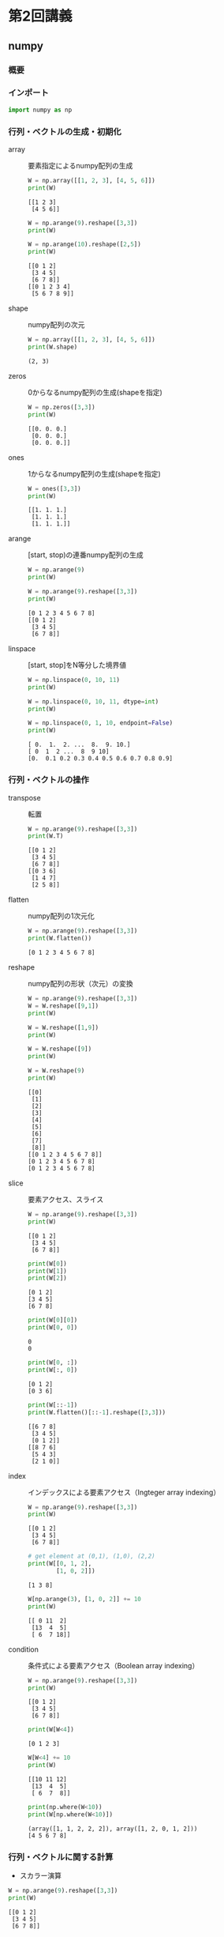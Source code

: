 #+title:
#+author: conao3
#+date:
#+options: ^:{}

* Config                                                           :noexport:

* 第2回講義
** numpy
*** 概要
*** インポート
#+begin_src python
import numpy as np
#+end_src

#+RESULTS[60615104acd1cc2e91589bcebaab6b1456ac9ad0]:

*** 行列・ベクトルの生成・初期化
- array :: 要素指定によるnumpy配列の生成

  #+begin_src python
W = np.array([[1, 2, 3], [4, 5, 6]])
print(W)
  #+end_src

  #+RESULTS[d007902c9d730ebada64f718030b6eb9f7edf7f9]:
  : [[1 2 3]
  :  [4 5 6]]

  #+begin_src python
W = np.arange(9).reshape([3,3])
print(W)

W = np.arange(10).reshape([2,5])
print(W)
  #+end_src

  #+RESULTS[2589bd54aca4d3a695c3add43b06764acdd8c65b]:
  : [[0 1 2]
  :  [3 4 5]
  :  [6 7 8]]
  : [[0 1 2 3 4]
  :  [5 6 7 8 9]]

- shape :: numpy配列の次元

  #+begin_src python
W = np.array([[1, 2, 3], [4, 5, 6]])
print(W.shape)
  #+end_src

  #+RESULTS[3990f262c0c7e01414dddee050c81de7f5b8a312]:
  : (2, 3)

- zeros :: 0からなるnumpy配列の生成(shapeを指定)

  #+begin_src python
W = np.zeros([3,3])
print(W)
  #+end_src

  #+RESULTS[1ec2c758b62951bc2340581ad7c84110eb74f8c4]:
  : [[0. 0. 0.]
  :  [0. 0. 0.]
  :  [0. 0. 0.]]

- ones :: 1からなるnumpy配列の生成(shapeを指定)

  #+begin_src python
W = ones([3,3])
print(W)
  #+end_src

  #+RESULTS[e2dbb9da48976d814860b83d1143444419b76661]:
  : [[1. 1. 1.]
  :  [1. 1. 1.]
  :  [1. 1. 1.]]

- arange :: [start, stop)の連番numpy配列の生成

  #+begin_src python
W = np.arange(9)
print(W)

W = np.arange(9).reshape([3,3])
print(W)
  #+end_src

  #+RESULTS[71c8f0f7a8d0d0625f2c2ed843e586b307be14f4]:
  : [0 1 2 3 4 5 6 7 8]
  : [[0 1 2]
  :  [3 4 5]
  :  [6 7 8]]

- linspace :: [start, stop]をN等分した境界値

  #+begin_src python
W = np.linspace(0, 10, 11)
print(W)

W = np.linspace(0, 10, 11, dtype=int)
print(W)

W = np.linspace(0, 1, 10, endpoint=False)
print(W)
  #+end_src

  #+RESULTS[fe1200980939a950492ee2d2bcda9c0b777dc02b]:
  : [ 0.  1.  2. ...  8.  9. 10.]
  : [ 0  1  2 ...  8  9 10]
  : [0.  0.1 0.2 0.3 0.4 0.5 0.6 0.7 0.8 0.9]

*** 行列・ベクトルの操作
- transpose :: 転置

  #+begin_src python
W = np.arange(9).reshape([3,3])
print(W.T)
  #+end_src

  #+RESULTS[c7567e3760bc0ad4cdff0b0b15745ae47d6480cd]:
  : [[0 1 2]
  :  [3 4 5]
  :  [6 7 8]]
  : [[0 3 6]
  :  [1 4 7]
  :  [2 5 8]]

- flatten :: numpy配列の1次元化

  #+begin_src python
W = np.arange(9).reshape([3,3])
print(W.flatten())
  #+end_src

  #+RESULTS[9bc01a40cdec92bc823fb346dd9d61405faea3e6]:
  : [0 1 2 3 4 5 6 7 8]

- reshape :: numpy配列の形状（次元）の変換

  #+begin_src python
W = np.arange(9).reshape([3,3])
W = W.reshape([9,1])
print(W)

W = W.reshape([1,9])
print(W)

W = W.reshape([9])
print(W)

W = W.reshape(9)
print(W)
  #+end_src

  #+RESULTS[79ab3074e1e629798a9994ea5eb03b376e644282]:
  #+begin_example
    [[0]
     [1]
     [2]
     [3]
     [4]
     [5]
     [6]
     [7]
     [8]]
    [[0 1 2 3 4 5 6 7 8]]
    [0 1 2 3 4 5 6 7 8]
    [0 1 2 3 4 5 6 7 8]
  #+end_example

- slice :: 要素アクセス、スライス

  #+begin_src python
W = np.arange(9).reshape([3,3])
print(W)
  #+end_src

  #+RESULTS[a4e136b01eabafa7defe974aa97bf1510a0ff337]:
  : [[0 1 2]
  :  [3 4 5]
  :  [6 7 8]]

  #+begin_src python
print(W[0])
print(W[1])
print(W[2])
  #+end_src

  #+RESULTS[cf7422a051ffd3746fb826f9f7e9c28929625178]:
  : [0 1 2]
  : [3 4 5]
  : [6 7 8]

  #+begin_src python
print(W[0][0])
print(W[0, 0])
  #+end_src

  #+RESULTS[3246383c8005aa7c9d2d8c658853792a42f7a4ad]:
  : 0
  : 0

  #+begin_src python
print(W[0, :])
print(W[:, 0])
  #+end_src

  #+RESULTS[69835162f3f2f2149423a588c9f9b981d9c5290b]:
  : [0 1 2]
  : [0 3 6]

  #+begin_src python
print(W[::-1])
print(W.flatten()[::-1].reshape([3,3]))
  #+end_src

  #+RESULTS[8f4814af9263ae30aba2ead85fc6d092b6ef1b63]:
  : [[6 7 8]
  :  [3 4 5]
  :  [0 1 2]]
  : [[8 7 6]
  :  [5 4 3]
  :  [2 1 0]]

- index :: インデックスによる要素アクセス（Ingteger array indexing）

  #+begin_src python
W = np.arange(9).reshape([3,3])
print(W)
  #+end_src

  #+RESULTS[a4e136b01eabafa7defe974aa97bf1510a0ff337]:
  : [[0 1 2]
  :  [3 4 5]
  :  [6 7 8]]

  #+begin_src python
# get element at (0,1), (1,0), (2,2)
print(W[[0, 1, 2],
        [1, 0, 2]])
  #+end_src

  #+RESULTS[d7b913e9330907781914fba3fefe8c8e7e197619]:
  : [1 3 8]

  #+begin_src python
W[np.arange(3), [1, 0, 2]] += 10
print(W)
  #+end_src

  #+RESULTS[54a57cfa1e548c711a1d3bd2269e2a9c608efb54]:
  : [[ 0 11  2]
  :  [13  4  5]
  :  [ 6  7 18]]

- condition :: 条件式による要素アクセス（Boolean array indexing）

  #+begin_src python
W = np.arange(9).reshape([3,3])
print(W)
  #+end_src

  #+RESULTS[a4e136b01eabafa7defe974aa97bf1510a0ff337]:
  : [[0 1 2]
  :  [3 4 5]
  :  [6 7 8]]

  #+begin_src python
print(W[W<4])
  #+end_src

  #+RESULTS[389c35ae6673f8de731018ec04a255d2c914ba69]:
  : [0 1 2 3]

  #+begin_src python
W[W<4] += 10
print(W)
  #+end_src

  #+RESULTS[6edf8ecaae07db19388facd96fd8ce123314ec1c]:
  : [[10 11 12]
  :  [13  4  5]
  :  [ 6  7  8]]

  #+begin_src python
print(np.where(W<10))
print(W[np.where(W<10)])
  #+end_src

  #+RESULTS[9bac12ba96261582ebca23d71f6d59c84c4ddb1f]:
  : (array([1, 1, 2, 2, 2]), array([1, 2, 0, 1, 2]))
  : [4 5 6 7 8]

*** 行列・ベクトルに関する計算
- スカラー演算

#+begin_src python
W = np.arange(9).reshape([3,3])
print(W)
#+end_src

#+RESULTS[a4e136b01eabafa7defe974aa97bf1510a0ff337]:
: [[0 1 2]
:  [3 4 5]
:  [6 7 8]]

#+begin_src python
print(W+10)
print(W*2)
print(-W)
#+end_src

#+RESULTS[b2a79a70d633aea31a5583a33d99aa167008d880]:
: [[10 11 12]
:  [13 14 15]
:  [16 17 18]]
: [[ 0  2  4]
:  [ 6  8 10]
:  [12 14 16]]
: [[ 0 -1 -2]
:  [-3 -4 -5]
:  [-6 -7 -8]]

- 集約演算 (sum, mean, max, minなど)

  #+begin_src python
W = np.arange(9).reshape([3,3])
print(W)
  #+end_src

  #+RESULTS[a4e136b01eabafa7defe974aa97bf1510a0ff337]:
  : [[0 1 2]
  :  [3 4 5]
  :  [6 7 8]]

  #+begin_src python
print(W.sum())
print(W.mean())
print(W.max())
print(W.min())
  #+end_src

  #+RESULTS[380e9ce2b9a9ea8bc7e1a9d7376a8bf894ee51f1]:
  : 36
  : 4.0
  : 8
  : 0
  : [6 7 8]
  : [2 5 8]

  #+begin_src python
    print(W.sum(axis=0))            # x axis (↓)
    print(W.sum(axis=1))            # y axis (→)
    print(W.max(axis=0))
    print(W.max(axis=1))
  #+end_src

  #+RESULTS[3c6ed0e6e8ceedcca55c2b410a2def897f6abd80]:
  : [ 9 12 15]
  : [ 3 12 21]
  : [6 7 8]
  : [2 5 8]

- ノルム

  #+begin_src python
    W = np.arange(3)
    print(np.linalg.norm(W))

    W = np.ones(2)
    print(W)
    print(np.linalg.norm(W))        # norm of (1,1) is sqrt(2)
  #+end_src

  #+RESULTS[f1af5db86e6145c099b5df1c453e4f27b85eb615]:
  : 2.23606797749979
  : [1. 1.]
  : 1.4142135623730951

- 行列積・テンソル積（matmul (dot), tensordot, einsum）
  - mutmul(dot) :: 行列積

    #+begin_src python
A = np.arange(9).reshape([3,3])
B = np.array([[1, 0, 0],
              [1, 2, 0],
              [1, 0, 0]])
print(A)
print(B)
print(np.matmul(A, B))
print(A @ B)
    #+end_src

    #+RESULTS[1b23f42ef3fbf556ab75cd787e257ee239711938]:
    #+begin_example
      [[0 1 2]
       [3 4 5]
       [6 7 8]]
      [[1 0 0]
       [1 2 0]
       [1 0 0]]
      [[ 3  2  0]
       [12  8  0]
       [21 14  0]]
      [[ 3  2  0]
       [12  8  0]
       [21 14  0]]
    #+end_example

    np.dotはベクトルと行列だけの演算についてmatmulと同等。
    テンソルが絡むと結果が変わる。
    #+begin_src python
A = np.arange(9).reshape([3,3])
B = np.array([[1, 0, 0],
              [1, 2, 0],
              [1, 0, 0]])
print(A)
print(B)
print(np.dot(A, B))
    #+end_src

    #+RESULTS[7cd961c3b5c8b7fcaf91287de6beb4fc53f3efd5]:
    : [[0 1 2]
    :  [3 4 5]
    :  [6 7 8]]
    : [[1 0 0]
    :  [1 2 0]
    :  [1 0 0]]
    : [[ 3  2  0]
    :  [12  8  0]
    :  [21 14  0]]

  - tensordot :: テンソル積

    テンソル積には積和を取る軸を指定できるtensordotを使用する（ =C = np.tensordot(A, B, axes = ?)= ）
    例えばA,Bがそれぞれ3階のテンソルの時は
    
    - axes=0 :: $c_{ijklmn} = a_{ijk}b_{lmn}$
    - axes=1 :: $c_{ijlm} = \sum_{k} a_{ijk}b_{klm}$
    - axes=2 (default) :: $c_{il} = \sum_{j,k} a_{ijk}b_{jkl} \left(\neq \sum_{j,k} a_{ijk}b_{kjl}\right)$

    #+begin_src python
      A = np.arange(18).reshape(2,3,3)
      B = np.arange(36).reshape(3,3,4)

      print(np.tensordot(A, B).shape)
      print(np.tensordot(A, B, axes=1).shape)
      print(np.tensordot(A, B, axes=0).shape)
    #+end_src

    #+RESULTS[e5a59751cf178aab36e2697ced25ac9c36518d09]:
    : (2, 4)
    : (2, 3, 3, 4)
    : (2, 3, 3, 3, 3, 4)

  - einsum :: アインシュタインの縮約規則

    テンソル積一般を表現でき、表現力の意味では最も強力。

    なお、積和の式が与えられた時のeinsumの表現は一般に次のようにして得ることができる（例： $c_{ik} = \sum_{j} a_{ij}\times b_{jk}$ ）
    1. 変数名を消す（例： $ik = \sum_{j} ij \times jk$ ）
    2. 積（ $\times$ ）をカンマで置き換える（例： $ik = \sum_{j} ij, jk$ ）
    3. シグマを消す（例： $ik = ij, jk$ ）
    4. 左辺右辺を反転させ、等号を->にする（例： $ij, jk -> ik$ ）
    #+begin_src python
      # einsum
      A = np.arange(25).reshape(5,5)
      b = np.arange(5)
      b2 = np.arange(5) + 1

      # トレース
      print(np.einsum('ii', A))   # C = \sum_{i} a_{ii}
      print(np.trace(A))
      print()

      # 転置
      print(np.einsum('ji', A))   # c_{ij} = a_{ji}
      print(A.T)
      print()

      # 内積
      print(np.einsum('i,i', b, b2))  # C = \sum_{i} b_{i}*b2_{i}
      print(np.inner(b, b2))
      print()

      # 対角成分
      print(np.einsum('ii->i', A))    # c_{i} = a_{ii}
      print(np.diag(A))
      print()
    #+end_src

    #+RESULTS[fd74a75fabf8e4440f315cdac17b6e5cb2f88b57]:
    #+begin_example
      60
      60

      [[ 0  5 10 15 20]
       [ 1  6 11 16 21]
       [ 2  7 12 17 22]
       [ 3  8 13 18 23]
       [ 4  9 14 19 24]]
      [[ 0  5 10 15 20]
       [ 1  6 11 16 21]
       [ 2  7 12 17 22]
       [ 3  8 13 18 23]
       [ 4  9 14 19 24]]

      40
      40

      [ 0  6 12 18 24]
      [ 0  6 12 18 24]
    #+end_example

    #+begin_src python
      # 軸指定和
      print(np.einsum('ij->j', A))    # c_{j} = \sum_{i} a_{ij}
      print(np.sum(A, axis=0))
      print()

      # 行列ベクトル積
      print(np.einsum('ij,j->i', A, b))   # c_{i} = \sum_{j} a_{ij}*b_{j}
      print(np.matmul(A, b))
      print()

      # outer product（いわゆる直積で、クロス積ではない）
      print(np.einsum('i,j->ij', b, b2))  # c_{ij} = b_{i}*b2_{j}
      print(np.outer(b, b2))
      print()

      # 行列積（matmul）
      A = np.arange(6).reshape((3,2))
      B = np.arange(12).reshape((4,3))
      print(np.einsum('ij,ki->jk', A, B))     # c_{jk} = \sum_{i} a_{ij}*b_{ki}
      print(np.matmul(A.T, B.T))
      print()

      # テンソル積（tensordot）
      A = np.arange(18).reshape(2,3,3)
      B = np.arange(36).reshape(3,3,4)
      print(np.einsum('ijk,jkl->il', A, B))   # c_{il} = \sum_{j,k} a_{ijk}*b_{jkl}
      print(np.tensordot(A, B)) # 
    #+end_src

    #+RESULTS[864f75dccae7662b8ea147716a2d6c0882d8ea3c]:
    #+begin_example
      [50 55 60 65 70]
      [50 55 60 65 70]

      [ 30  80 130 180 230]
      [ 30  80 130 180 230]

      [[ 0  0  0  0  0]
       [ 1  2  3  4  5]
       [ 2  4  6  8 10]
       [ 3  6  9 12 15]
       [ 4  8 12 16 20]]
      [[ 0  0  0  0  0]
       [ 1  2  3  4  5]
       [ 2  4  6  8 10]
       [ 3  6  9 12 15]
       [ 4  8 12 16 20]]

      [[10 28 46 64]
       [13 40 67 94]]
      [[10 28 46 64]
       [13 40 67 94]]

      [[ 816  852  888  924]
       [2112 2229 2346 2463]]
      [[ 816  852  888  924]
       [2112 2229 2346 2463]]
    #+end_example
*** Broadcasting
- 概要

  計算が成立するように、要素の数を合わせてくれる
  #+begin_src python
W = np.arange(9).reshape([3,3])
print(W + 10)
print(W + [10, 20, 30])
print(W + [[10],
           [20],
           [30]])
  #+end_src

  #+RESULTS[a5632952c02d1787e535286a964eb87bb42e3260]:
  : [[10 11 12]
  :  [13 14 15]
  :  [16 17 18]]
  : [[10 21 32]
  :  [13 24 35]
  :  [16 27 38]]
  : [[10 11 12]
  :  [23 24 25]
  :  [36 37 38]]

- numpy.newaxis

  配列や行列に対して新しい次元を追加できるオブジェクト。
  #+begin_src python
W = np.array([[1, 2, 3], [4, 5, 6]])
x = np.array([7, 8, 9])

print(W.shape)
print(W.T.shape)
print()

print(x.shape)
print(x.T.shape)  # x と x.T の shape は同じ
print()

print(x[np.newaxis, :])  # two dimension
print(x[np.newaxis, :].T)
print(x[np.newaxis, :].shape)
print(x[np.newaxis, :].T.shape)
print()

print(x[:, np.newaxis])  # two dimension with different shape
print(x[:, np.newaxis].T)
print(x[:, np.newaxis].shape)
print(x[:, np.newaxis].T.shape)
print()

print(x[np.newaxis].shape)  # x[np.newaxis,:]と同じ
  #+end_src

  #+RESULTS[d1328e6f9fafb3e29f25e5d8a15406ab2383c573]:
  #+begin_example
    (2, 3)
    (3, 2)

    (3,)
    (3,)

    [[7 8 9]]
    [[7]
     [8]
     [9]]
    (1, 3)
    (3, 1)

    [[7]
     [8]
     [9]]
    [[7 8 9]]
    (3, 1)
    (1, 3)

    (1, 3)
  #+end_example

- numpy.newaxisを使ったbroadcasting

  #+begin_src python
    W = np.arange(9).reshape([3,3])
    A = np.array([10, 20, 30])
    print(W + 10)                   # add 10 for all elements
    print(W + A)                    # add [10, 20, 30] 
    print()

    print(W + A.T)                  # add [[10], [20], [30]]..? NOT!!
    print()

    print(W + A[np.newaxis, :].T)   # Need 2d matrix to np.transpose
    print(W + A[:, np.newaxis])     # simple way
  #+end_src

  #+RESULTS[78e26abe19431f252c97962d09e5c95379d77e00]:
  #+begin_example
    [[10 11 12]
     [13 14 15]
     [16 17 18]]
    [[10 21 32]
     [13 24 35]
     [16 27 38]]

    [[10 21 32]
     [13 24 35]
     [16 27 38]]

    [[10 11 12]
     [23 24 25]
     [36 37 38]]
    [[10 11 12]
     [23 24 25]
     [36 37 38]]
  #+end_example

- Broadcastingの一般論

- 各入力配列の次元数を最大の次元数に揃える。具体的には、足りない次元数だけ大きさ1の次元を"頭に"追加することで行う。
  - 例）(2, 3) + (3,) ⇒ (2, 3) + (1, 3)
    - (2, 3, 4, 5) + (4, 5) ⇒ (2, 3, 4, 5) + (1, 1, 4, 5)
- 出力配列の各次元の大きさを入力配列の次元の大きさの最大値により決める。
  - 例）(3, 1) + (3,) ⇒ (*3* , 1) + (1, *3*) ∴出力次元は(3, 3)
    - (2, 3, 1, 5) + (4, 5) ⇒ (*2*, *3*, 1, *5*) + (1, 1, *4*, *5*) ∴出力次元は(2, 3, 4, 5)
- 全ての入力配列について、各次元の大きさが1であるか、対応する出力配列の次元の大きさに一致すればBroadcasting可能。
  - 例）(3, 1) + (3,) ⇒ (*3*, 1) + (1, *3*) ∴出力次元は(3, 3)
    - (3, 1)は0次元目は3で出力配列に一致、1次元目は1なので問題ない。(3,)=(1, 3)も同様に問題ないのでBroadcasting可能。
      - (2, 3, 1, 3) + (4, 5) ⇒ (*2*, *3*, 1, /3/) + (1, 1, *4*, *5*) ∴出力次元は(2, 3, 4, 5)
        - (2, 3, 1, /3/)は3次元目が3(≠1)であるが出力配列の3次元目は5なのでBroadcasting不可能。
- 各入力配列について、大きさが1である次元に関して複製を行い、出力次元に合わせる。

参考：http://docs.scipy.org/doc/numpy/reference/ufuncs.html#broadcasting
*** 乱数生成
- 乱数シード

  #+begin_src python
np.random.seed(12345)

print(np.random.uniform(-10, 10, 10))
print(np.random.uniform(-10, 10, 10))
print()

np.random.seed()
print(np.random.uniform(-10, 10, 10))
print(np.random.uniform(-10, 10, 10))
  #+end_src

  #+RESULTS[95f5b9c73e9df5365cc1533e7f4df9bff74267ca]:
  : [ 8.59232186 -3.67248891 -6.32162377 -5.90879443  1.35450058  1.91089406
  :   9.29029039  3.06354194  4.97813275  3.07139742]
  : [ 4.95429619  9.22613472 -9.83223404 -7.87111247 -4.02592572  3.12822366
  :   6.19625105  7.44351827  9.29295195  4.47370694]
  : 
  : [-4.1865872   6.9310534   3.8516509  -9.94132369 -4.31881601 -5.36588355
  :   7.37959058  6.50354564 -8.77637007 -7.54140603]
  : [-1.36687549  4.58069217  2.24807465  3.23916939  7.52633048 -7.85156619
  :  -0.58224738  4.20116744  9.93849221 -6.71604598]

- RandomState

  #+begin_src python
rng0 = np.random.RandomState(12345)
rng1 = np.random.RandomState(34567)

print(rng0.uniform(-10, 10, 10))
print(rng0.uniform(-10, 10, 10))
print()
print(rng1.uniform(-10, 10, 10))
print(rng1.uniform(-10, 10, 10))
  #+end_src

  #+RESULTS[ece34b50cd851191b7c43f962ecfc7da4af3dad2]:
  : [ 8.59232186 -3.67248891 -6.32162377 -5.90879443  1.35450058  1.91089406
  :   9.29029039  3.06354194  4.97813275  3.07139742]
  : [ 4.95429619  9.22613472 -9.83223404 -7.87111247 -4.02592572  3.12822366
  :   6.19625105  7.44351827  9.29295195  4.47370694]
  : 
  : [ 0.84578049  5.64367245  0.44059251  0.33393034 -1.80405724 -4.56083613
  :  -2.73392837 -9.36402673  4.4305078  -6.55518693]
  : [-1.1840454   3.20314396  2.40456073 -9.55762214  5.13698461  5.57364422
  :   3.90790728  6.15656489  9.020494   -3.01633592]

** 問題 1
*** 1-1
#+begin_src python
x = np.array([7, 8, 9])
W = np.array([[1, 2, 3], [4, 5, 6]])
print(x)
print(W)
#+end_src

#+RESULTS[552c4aafb4cd2fa6d5e108fa292efbdfed2c5bf3]:
: [7 8 9]
: [[1 2 3]
:  [4 5 6]]

と同様の x, W を得るように np.arange を用いてコードを書いてください。

#+begin_src python
x = np.arange(7,10)
W = (np.arange(6)+1).reshape([2,3])
print(x)
print(W)
#+end_src

#+RESULTS[c692fd631684a1f0da7de3a1bb7f626b9f489653]:
: [7 8 9]
: [[1 2 3]
:  [4 5 6]]

*** 1-2
以下のような表式を得るように W を変形してください。

#+begin_src fundamental
[[ 1.  0. -1.]
 [ 4.  3.  2.]]  
#+end_src
ヒント: 縦の差は3,横の差は-1

#+begin_src python
W = (np.arange(6)+1).reshape([2,3])

print(W[:, ::-1] - 2)
#+end_src

#+RESULTS[502c553d37337a20517603aa598bc478ac04f2c8]:
: [[1 2 3]
:  [4 5 6]]
: [[ 1  0 -1]
:  [ 4  3  2]]

*** 1-3
エディントンのイプシロン - Wikipedia

https://goo.gl/8G6gn2

上の「エディントンのイプシロン（Levi-Civita記号）」の記事を参考にして、

「エディントンのイプシロン」を用いてベクトルの外積（クロス積）を実装してください。

#+begin_src python
def my_cross(u, v):
    eps = np.zeros((3, 3, 3))
    eps[0, 1, 2] = eps[1, 2, 0] = eps[2, 0, 1] = 1
    eps[0, 2, 1] = eps[2, 1, 0] = eps[1, 0, 2] = -1
    return np.einsum('ijk,j,k->i', eps, u, v)

u = np.array([2,3,4])
v = np.array([1,2,5])
print(my_cross(u, v))
print(np.cross(u, v))
#+end_src

#+RESULTS[3f87965d7347b395bb9211bb639419506937729b]:
: [ 7. -6.  1.]
: [ 7 -6  1]

** matplotlib
*** インポート
#+begin_src python
import matplotlib.pyplot as plt
#+end_src

#+RESULTS[ca21c7490a0ac6bfcb675beb9bd00e16423159ae]:

*** plot関数の使い方例
#+begin_src python
PI = 3.141592
x = np.arange(-2*PI, 2*PI, 0.1)
y = np.cos(x)
plt.plot(x, y)
plt.show()
#+end_src

#+RESULTS[f44fd51d5054851a600d8e9268d96f7cf8061112]:
[[file:./.ob-jupyter/36caa1549808fc55f10f9853df6fac5324cd7183.png]]

#+begin_src python
y1 = [0, 2, 1]
y2 = [1, 3, 4]
plt.plot(y1)
plt.plot(y2)
plt.show()
#+end_src

#+RESULTS[c04a85fe6ddff30c7f47df695998cf1aa6099335]:
[[file:./.ob-jupyter/d949c15b64827faa551f4a6fb17fdae8d2982587.png]]

#+begin_src python
x = [3, 4.5, 5, 6]
y = [0, 2, 1, 3]

plt.plot(x, y)
plt.show()
#+end_src

#+RESULTS[58eb15f47fa9e2753e522c64ae59f354c867abd3]:
[[file:./.ob-jupyter/884941163c2bf84de44cfd25ad7e8a80b98d5c21.png]]
#+begin_src python
plt.plot(x, y, 'o')
plt.show()
#+end_src

#+RESULTS[be112851ef18bd92c200623d961d7b5772d34c4e]:
[[file:./.ob-jupyter/dca77c7250dcfec5ef991aad7d7abe670a6fe3c3.png]]

*** ヒストグラム（pyplot.hist）
#+begin_src python
r = np.random.normal(0, 10, 10_000)
plt.hist(r, bins=100)
plt.show()
#+end_src

#+RESULTS[c70265c2bdd58d215654b89085b6db50c53fabf8]:
[[file:./.ob-jupyter/c12d03d48f3b19238826573e5143a469542debe3.png]]

#+begin_src python
r = np.random.uniform(-10, 10, 10_000)
plt.hist(r, bins=100)
plt.show()
#+end_src

#+RESULTS[365f078e20efa725cc809b27932ddd112aff7ae3]:
[[file:./.ob-jupyter/620d6d8ba2f4d5910d7a95da8eb5be13623f1c8a.png]]

*** 2次元画像の扱い（pyplot.imshow）
#+begin_src python
a = [[1.0, 0.7], [0.2, 0.0]]
plt.imshow(a, cmap='gray', interpolation='none')
plt.show()
#+end_src

#+RESULTS[7efe12b741ac602574a479cf4efae10ad32adf82]:
[[file:./.ob-jupyter/2b0956fa0ec6dda4daa3c2c1520468edb860b0e1.png]]

*** グラフの分割（figure, subplot）
#+begin_src python
a = [[1.0, 0.7], [0.2, 0.0]]
b = [[0.0, 0.2], [0.7, 1.0]]

fig = plt.figure()
sp = fig.add_subplot(1, 2, 1)  # タテ１　ヨコ２　１番目
sp.imshow(a, cmap='gray', interpolation='none')
sp = fig.add_subplot(1, 2, 2)  # タテ１　ヨコ２　２番目
sp.imshow(b, cmap='gray', interpolation='none')
plt.show()
#+end_src

#+RESULTS[edcb1b7ef82a9012cfd15dc28fb0d688f910ac27]:
[[file:./.ob-jupyter/eef737e7addbf1e5d6ddbf7d8d78fc400aaf1a69.png]]

** scikit-learn（sklearn）
*** shuffle
#+begin_src python
from sklearn.utils import shuffle

np.random.seed()
print(shuffle(range(10)))
print(shuffle(range(10)))
print()

np.random.seed(12345)
print(shuffle(range(10)))
print(shuffle(range(10)))
print()

np.random.seed(12345)
print(shuffle(range(10)))
print(shuffle(range(10)))
print()

rng0 = np.random.RandomState(12345)
rng1 = np.random.RandomState(34567)

print(shuffle(range(10), random_state=rng0))
print(shuffle(range(10), random_state=rng1))
print(shuffle(range(10), random_state=rng0))
print(shuffle(range(10), random_state=rng1))
print()


rng0 = np.random.RandomState(12345)
rng1 = np.random.RandomState(34567)

print(shuffle(range(10), random_state=rng1))
print(shuffle(range(10), random_state=rng1))
print(shuffle(range(10), random_state=rng0))
print(shuffle(range(10), random_state=rng0))
#+end_src

#+RESULTS[cdd3db6759ffc47afc21367bb65900d3c52d60bf]:
#+begin_example
  [7, 6, 3, 0, 5, 9, 1, 4, 2, 8]
  [6, 3, 4, 9, 7, 2, 5, 1, 8, 0]

  [0, 7, 3, 9, 6, 4, 1, 8, 5, 2]
  [4, 0, 9, 5, 7, 3, 8, 6, 1, 2]

  [0, 7, 3, 9, 6, 4, 1, 8, 5, 2]
  [4, 0, 9, 5, 7, 3, 8, 6, 1, 2]

  [0, 7, 3, 9, 6, 4, 1, 8, 5, 2]
  [3, 0, 5, 1, 7, 8, 4, 9, 6, 2]
  [4, 0, 9, 5, 7, 3, 8, 6, 1, 2]
  [9, 7, 4, 1, 6, 5, 2, 0, 8, 3]

  [3, 0, 5, 1, 7, 8, 4, 9, 6, 2]
  [9, 7, 4, 1, 6, 5, 2, 0, 8, 3]
  [0, 7, 3, 9, 6, 4, 1, 8, 5, 2]
  [4, 0, 9, 5, 7, 3, 8, 6, 1, 2]
#+end_example

*** train_test_split
#+begin_src python
from sklearn.model_selection import train_test_split
import string

lettersAtoE = string.ascii_uppercase[:5]
print(lettersAtoE)
print()

train0to4, test0to4, trainAtoE, testAtoE = train_test_split(range(5), lettersAtoE)

# ABCDEを01234と読みかえるとどうなるか？
print(train0to4)
print(trainAtoE)
print()

print(test0to4)
print(testAtoE)
#+end_src

#+RESULTS[a8d5466e10370ba3fee41655f242c5302970f03e]:
: ABCDE
: 
: [3, 1, 2]
: ['D', 'B', 'C']
: 
: [4, 0]
: ['E', 'A']

*** データセットの取得
#+begin_src python
from sklearn.datasets import fetch_openml

# load data on your directry ~/scikit_learn_data/mldata/
# if data does'nt exist, it downloads the data from site.
mnist = fetch_openml('MNIST_784', version=1)

# mnist.dataにはたくさんの画像データ（手書き数字）が入っている。
print(mnist.data.shape)  # image 28 x 28 pixel
print(mnist.target.shape)  # the label 0,1,2,...,9
print(set(mnist.target))

plt.imshow(mnist.data[0].reshape(28, 28), cmap='gray', interpolation='none')
plt.show()
#+end_src

#+RESULTS[88c414dc5e70baac40b891996a8e6f4699bd4b05]:
:RESULTS:
: (70000, 784)
: (70000,)
: {'5', '3', '6', '8', '2', '0', '9', '4', '1', '7'}
[[file:./.ob-jupyter/8d6b774c680e0180e60e800462b830af30d69d2b.png]]
:END:

#+begin_src python
import sklearn
imgs = list(map(lambda x: x.reshape(28, 28), sklearn.utils.shuffle(mnist.data)))

row, col = 1, 4

fig = plt.figure()
for i in range(row*col):
    sp = fig.add_subplot(row, col, i+1)  
    sp.imshow(imgs[i], cmap='gray', interpolation='none')
plt.show()
#+end_src

#+RESULTS[101f141153a6038819267dcf7f0d4ae4c5cf800a]:
[[file:./.ob-jupyter/29fffb4e077da515e32bbebffade25b4ba7f650e.png]]

*** Train, Validation, Test例
#+begin_src python
# Select one of Classifeir (LinearSVC, KNeighbor, SDG) using validation set
# and test best set

from sklearn.svm import LinearSVC
from sklearn.neighbors import KNeighborsClassifier
from sklearn.linear_model import SGDClassifier

from sklearn.metrics import accuracy_score

mnist = fetch_openml('MNIST_784', version=1)
M = len(mnist.data)
N = 2000  # Use part of MNIST data to save computation time
# randomly select N numbers from 0 to M
selected = shuffle(range(M))[:N]

# Split data into Train, Valid, Test
train_valid_X, test_X, train_valid_y, test_y =\
    train_test_split(mnist.data[selected], mnist.target[selected])
train_X, valid_X, train_y, valid_y =\
    train_test_split(train_valid_X, train_valid_y)

classifiers = [LinearSVC(), KNeighborsClassifier(), SGDClassifier()]

# Train each classifier with Train set
accs = []
for clf_type, classifier in enumerate(classifiers):
    classifier.fit(train_X, train_y)
    pred_train = classifier.predict(train_X)
    acc_train = accuracy_score(train_y, pred_train)
    pred_valid = classifier.predict(valid_X)
    acc_valid = accuracy_score(valid_y, pred_valid)
    print("classifier type: %d, Train Accuracy: %f, Validation Accuracy %f" \
        % (clf_type, acc_train, acc_valid))
    accs.append(acc_valid)

# Chose best classifier with the highest validation accuracy
i_clf_best = np.argmax(accs)
print("Best Classifier: %d" % i_clf_best)
clf_best = classifiers[i_clf_best]

# Test selected classifier
pred = clf_best.predict(test_X)
acc = accuracy_score(test_y, pred)
print("Test(Best Classifier): %f" % acc)
#+end_src

#+RESULTS[d208882d6f2f113ab77fc2db012185cd7cdfe48a]:
: /home/conao/.anyenv/envs/pyenv/versions/3.8.2/lib/python3.8/site-packages/sklearn/svm/_base.py:976: ConvergenceWarning: Liblinear failed to converge, increase the number of iterations.
:   warnings.warn("Liblinear failed to converge, increase "
: classifier type: 0, Train Accuracy: 1.000000, Validation Accuracy 0.826667
: classifier type: 1, Train Accuracy: 0.919111, Validation Accuracy 0.922667
: classifier type: 2, Train Accuracy: 0.992000, Validation Accuracy 0.834667
: Best Classifier: 1
: Test(Best Classifier): 0.892000

** 参考： 画像処理
#+begin_src python
import scipy.ndimage

ZOOM = 10  # 変えてみよう
SIGMA = 10  # 変えてみよう
ANGLE = 45  # 変えてみよう

img = mnist.data[-1].reshape(28, 28)
plt.imshow(img, cmap='gray', interpolation='none')
plt.show()

# 縮小拡大
img = scipy.ndimage.zoom(img, (ZOOM, ZOOM), order=1)
# ぼかし
img = scipy.ndimage.gaussian_filter(img, SIGMA)
# 回転
img = scipy.ndimage.rotate(img, ANGLE)

plt.imshow(img, cmap='gray', interpolation='none')
plt.show()
# edge抽出など
# http://scikit-image.org/docs/dev/auto_examples/plot_canny.html
# http://www.tp.umu.se/~nylen/fnm/pylect/advanced/image_processing/index.html
#+end_src

#+RESULTS[cb58bbc92193f7031ab007832ce53fe3bd57806c]:
:RESULTS:
[[file:./.ob-jupyter/cee77a3d0caea15820f8a8d267dbde44fc86e3f6.png]]
[[file:./.ob-jupyter/80f8176ce41add5e6d7f9a5d65a9be3df7dbb5b1.png]]
:END:

** 問題 2
2-1. mnist.data には画像は何枚あるでしょうか。

2-2. 画像データはどのようなグレースケールで表されているでしょうか。

2-3. ４枚の数字を 縦2  ×  横2 で表示してみましょう。

2-4. mnist にはどの数字がどれだけ入っているでしょうか。

#+begin_src python
from sklearn import datasets

mnist = fetch_openml('MNIST_784', version=1)
#+end_src

#+begin_src python
print("2-1: %d" % mnist.data.shape[0])
print("2-2: %s" % type(mnist.data[0][0]))
print("2-3")
imgs = list(map(lambda x: x.reshape(28, 28), sklearn.utils.shuffle(mnist.data)))
fig = plt.figure()
for i in range(4):
    ax = fig.add_subplot(2, 2, i + 1)
    ax.imshow(imgs[i], cmap='gray', interpolation='none')
fig.show()
print("2-4")
import collections
collections.Counter(mnist.target)
#+end_src
#+RESULTS[31933bb8094c95fa6301fde064c8650726d7bfb4]:
:RESULTS:
: 2-1: 70000
: 2-2: <class 'numpy.float64'>
: 2-3
: 2-4
: <ipython-input-35-8f308fe4cfa7>:9: UserWarning: Matplotlib is currently using module://ipykernel.pylab.backend_inline, which is a non-GUI backend, so cannot show the figure.
:   fig.show()
: Counter({'5': 6313,
:          '0': 6903,
:          '4': 6824,
:          '1': 7877,
:          '9': 6958,
:          '2': 6990,
:          '3': 7141,
:          '6': 6876,
:          '7': 7293,
:          '8': 6825})
[[file:./.ob-jupyter/f9b62e62d569b3803b2fcf330efba4331c93c321.png]]
:END:
